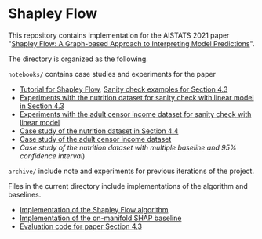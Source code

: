 * Shapley Flow

  This repository contains implementation for the AISTATS 2021 paper 
  "[[https://arxiv.org/pdf/2010.14592.pdf][Shapley Flow: A Graph-based Approach to Interpreting Model Predictions]]".
  
  The directory is organized as the following. 

  ~notebooks/~ contains case studies and experiments for the paper 
  
  - [[./notebook/tutorial.ipynb][Tutorial for Shapley Flow]], [[./notebook/synthetic_sanity_checks.ipynb][Sanity check examples for Section 4.3]]
  - [[./notebooks/linear_nutrition.ipynb][Experiments with the nutrition dataset for sanity check with linear model in Section 4.3]]
  - [[./notebooks/linear_income.ipynb][Experiments with the adult censor income dataset for sanity check with linear model]]
  - [[./notebooks/nutrition.ipynb][Case study of the nutrition dataset in Section 4.4]]
  - [[./notebooks/income.ipynb][Case study of the adult censor income dataset]]
  - [[notebooks/nutrition_CI.ipynb][Case study of the nutrition dataset with multiple baseline and 95% confidence interval]])

  ~archive/~ include note and experiments for previous iterations of the project.

  Files in the current directory include implementations of the algorithm and baselines.

  - [[./flow.py][Implementation of the Shapley Flow algorithm]]
  - [[./on_manifold.py][Implementation of the on-manifold SHAP baseline]]
  - [[./linear_evaluation.py][Evaluation code for paper Section 4.3]]


